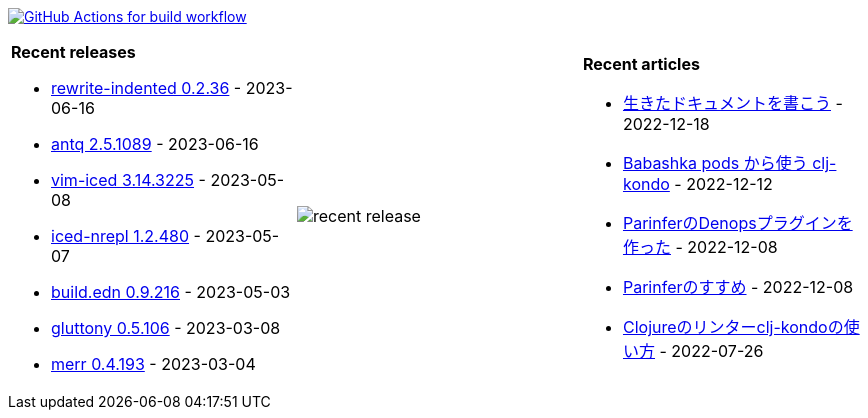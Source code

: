 image:https://github.com/liquidz/liquidz/workflows/build/badge.svg["GitHub Actions for build workflow", link="https://github.com/liquidz/liquidz/actions?query=workflow%3Abuild"]

[cols="a,a,a"]
|===

| *Recent releases*

- link:https://github.com/liquidz/rewrite-indented/releases/tag/0.2.36[rewrite-indented 0.2.36] - 2023-06-16
- link:https://github.com/liquidz/antq/releases/tag/2.5.1089[antq 2.5.1089] - 2023-06-16
- link:https://github.com/liquidz/vim-iced/releases/tag/3.14.3225[vim-iced 3.14.3225] - 2023-05-08
- link:https://github.com/liquidz/iced-nrepl/releases/tag/1.2.480[iced-nrepl 1.2.480] - 2023-05-07
- link:https://github.com/liquidz/build.edn/releases/tag/0.9.216[build.edn 0.9.216] - 2023-05-03
- link:https://github.com/toyokumo/gluttony/releases/tag/0.5.106[gluttony 0.5.106] - 2023-03-08
- link:https://github.com/liquidz/merr/releases/tag/0.4.193[merr 0.4.193] - 2023-03-04

| image::https://raw.githubusercontent.com/liquidz/liquidz/master/release.png[recent release]

| *Recent articles*

- link:https://zenn.dev/uochan/articles/2022-12-18-alive-documents[生きたドキュメントを書こう] - 2022-12-18
- link:https://tech.toyokumo.co.jp/entry/clj-kondo-as-bb-pods[Babashka pods から使う clj-kondo] - 2022-12-12
- link:https://zenn.dev/uochan/articles/2022-12-09-dps-parinfer[ParinferのDenopsプラグインを作った] - 2022-12-08
- link:https://zenn.dev/uochan/articles/2022-12-09-road-to-parinfer[Parinferのすすめ] - 2022-12-08
- link:https://tech.toyokumo.co.jp/entry/clj-kondo[Clojureのリンターclj-kondoの使い方] - 2022-07-26

|===
